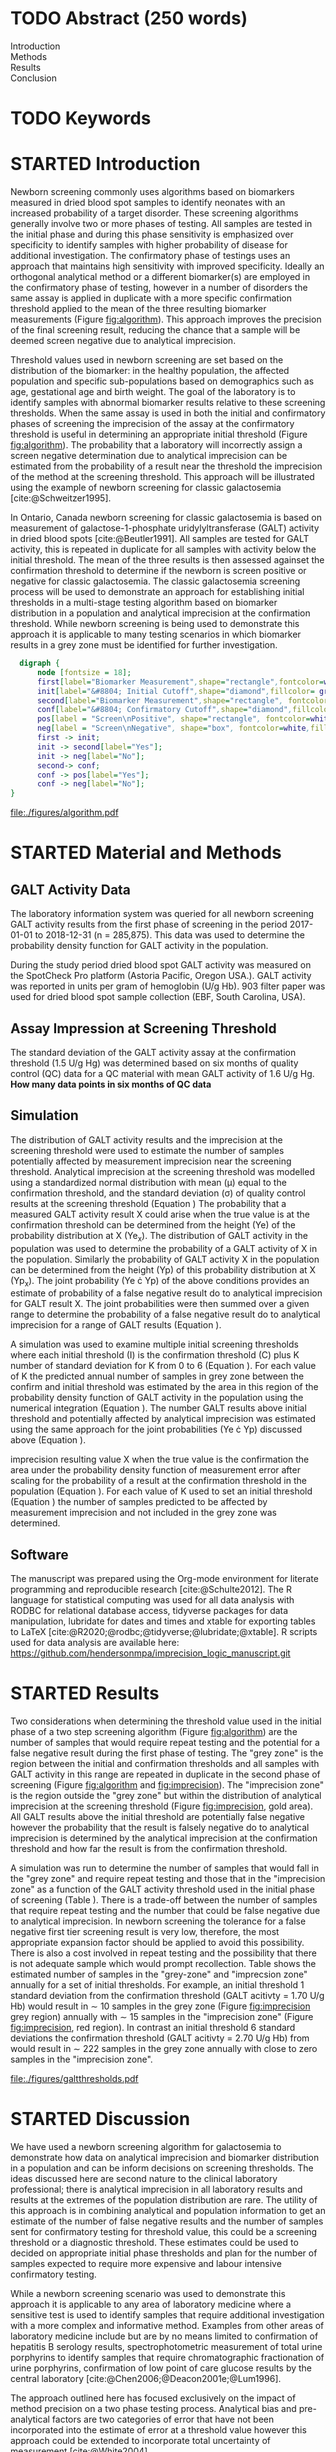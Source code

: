 :PROPERTIES:
- org-mode configuration
#+Latex_class: els-article
#+LANGUAGE:  en
#+OPTIONS:   title:nil author:nil date:nil  H:2 num:nil toc:nil \n:nil @:t ::t |:t ^:t -:t f:t *:t <:t
#+OPTIONS:   TeX:t LaTeX:t skip:nil d:nil todo:t pri:nil tags:not-in-toc
#+EXPORT_SELECT_TAGS: export
#+EXPORT_EXCLUDE_TAGS: noexport
#+LINK_UP:
#+LINK_HOME:
#+XSLT:
#+DRAWERS: LOGBOOK CLOCK HIDDEN PROPERTIES
#+SEQ_TODO: TODO(t) STARTED(s) DELEGATED(p) WAITING(w) | DONE(d) DEFERRED(f)
#+STARTUP: overview
#+STARTUP: noindent
#+bibliography: Collection.bib
#+cite_export: csl 
#+LaTeX_HEADER: \usepackage{lineno}
#+LaTeX_HEADER: \linenumbers
#+LaTeX_HEADER: \usepackage{setspace}
#+LaTeX_HEADER: \onehalfspacing
#+LaTeX_HEADER: \authblk
#+LaTeX_HEADER: \usepackage{pdfpages}
#+LaTeX_header: \usepackage{textpos}
#+LaTeX_header: \usepackage[final]{draftwatermark}
#+LaTeX_HEADER: \usepackage{gensymb}
#+LaTeX_HEADER: \usepackage{amsmath}
#+LaTeX_HEADER: \usepackage{chemfig}
#+LaTeX_HEADER: \setchemfig{atom style={scale=0.45}}
#+LaTeX_HEADER: \usepackage[]{mhchem}
:END:

#+BEGIN_EXPORT LaTeX
\begin{frontmatter}
\title{Imprecision Logic}
\author[NSO, UoO]{Matthew P.A. Henderson\corref{cor1}}
\ead{mhenderson@cheo.on.ca}
\author[NSO, UO]{Pranesh Chakraborty}
\address[NSO]{Newborn Screening Ontario, Children's Hospital of Eastern Ontario,Canada}
\address[UoO]{Department of Medicine, University of Ottawa,Canada} 
\cortext[cor1]{Corresponding author}
\end{frontmatter}
#+END_EXPORT

* COMMENT Notes                                                          
** Focused Report
- The Focused Report category is intended for concise method
  evaluation contributions and succinct clinical manuscripts. All
  Focused Reports will undergo peer review.
- Submissions in this category should contain four sections:
  - Abstract (structured, no more than 250 words)
  - Introduction
  - Methods
  - Results
  - Discussion
  - An Impact Statement should appear after the abstract.
- They should be no more than 1,500 words in length with a maximum of
  20 references and a total of no more than two tables and
  figures. Figures and tables should not be multipart (i.e., Fig. 1A,
  1B, 1C, Part 1, Part 2). No more than 5 authors should be
  listed. Supplemental data are permitted for Focused Reports.

In some instances, editors may request that a submission of another article type to JALM be decreased to meet the requirements of a Focused Report.

* TODO Abstract (250 words)
- Introduction :: 
- Methods ::
- Results ::
- Conclusion :: 
* TODO Keywords
* STARTED Introduction

Newborn screening commonly uses algorithms based on biomarkers
measured in dried blood spot samples to identify neonates with an
increased probability of a target disorder. These screening algorithms
generally involve two or more phases of testing. All samples are
tested in the initial phase and during this phase sensitivity is
emphasized over specificity to identify samples with higher
probability of disease for additional investigation. The confirmatory
phase of testings uses an approach that maintains high sensitivity
with improved specificity. Ideally an orthogonal analytical method or
a different biomarker(s) are employed in the confirmatory phase of
testing, however in a number of disorders the same assay is applied in
duplicate with a more specific confirmation threshold applied to the
mean of the three resulting biomarker measurements (Figure
[[fig:algorithm]]). This approach improves the precision of the final
screening result, reducing the chance that a sample will be deemed
screen negative due to analytical imprecision.

Threshold values used in newborn screening are set based on the
distribution of the biomarker: in the healthy population, the affected
population and specific sub-populations based on demographics such as
age, gestational age and birth weight. The goal of the laboratory is
to identify samples with abnormal biomarker results relative to these
screening thresholds. When the same assay is used in both the initial
and confirmatory phases of screening the imprecision of the assay at
the confirmatory threshold is useful in determining an appropriate
initial threshold (Figure [[fig:algorithm]]). The probability that a
laboratory will incorrectly assign a screen negative determination due
to analytical imprecision can be estimated from the probability of a
result near the threshold the imprecision of the method at the
screening threshold. This approach will be illustrated using the
example of newborn screening for classic galactosemia
[cite:@Schweitzer1995].

In Ontario, Canada newborn screening for classic galactosemia is based
on measurement of galactose-1-phosphate uridylyltransferase (GALT)
activity in dried blood spots [cite:@Beutler1991]. All samples are
tested for GALT activity, this is repeated in duplicate for all
samples with activity below the initial threshold. The mean of the
three results is then assessed againset the confirmation threshold to
determine if the newborn is screen positive or negative for classic
galactosemia. The classic galactosemia screening process will be used
to demonstrate an approach for establishing initial thresholds in a
multi-stage testing algorithm based on biomarker distribution in a
population and analytical imprecision at the confirmation
threshold. While newborn screening is being used to demonstrate this
approach it is applicable to many testing scenarios in which biomarker
results in a grey zone must be identified for further investigation.


#+BEGIN_SRC dot :file ./figures/algorithm.pdf :cmdline -Kdot -Tpdf
    digraph {
        node [fontsize = 18];
        first[label="Biomarker Measurement",shape="rectangle",fontcolor=white,fillcolor=steelblue3, style="rounded,filled"];
        init[label="&#8804; Initial Cutoff",shape="diamond",fillcolor= grey85, style="rounded,filled"];
        second[label="Biomarker Measurement",shape="rectangle", fontcolor=white,fillcolor=steelblue3, style="rounded,filled"];
        conf[label="&#8804; Confirmatory Cutoff",shape="diamond",fillcolor= grey85, style="rounded,filled"];
        pos[label = "Screen\nPositive", shape="rectangle", fontcolor=white,fillcolor=darkviolet, style="rounded,filled"];
        neg[label = "Screen\nNegative", shape="box", fontcolor=white,fillcolor=forestgreen, style="rounded,filled"];
        first -> init;
        init -> second[label="Yes"];
        init -> neg[label="No"];
        second-> conf;
        conf -> pos[label="Yes"];
        conf -> neg[label="No"];
  }
#+END_SRC

#+CAPTION[]: Simplified Screening Algorithm for a Disorder that Results in Low Biomarker Measurements. 
#+NAME: fig:algorithm
#+ATTR_LaTeX: :width 0.9\textwidth
#+RESULTS:
[[file:./figures/algorithm.pdf]]

\clearpage

* STARTED Material and Methods
** GALT Activity Data 
The laboratory information system was queried for all newborn
screening GALT activity results from the first phase of screening in
the period 2017-01-01 to 2018-12-31 (n = 285,875). This data was used
to determine the probability density function for GALT activity in the
population.

During the study period dried blood spot GALT activity was measured
on the SpotCheck Pro platform (Astoria Pacific, Oregon USA.). GALT
activity was reported in units per gram of hemoglobin (U/g Hb). 903
filter paper was used for dried blood spot sample collection (EBF,
South Carolina, USA).

** Assay Impression at Screening Threshold
The standard deviation of the GALT activity assay at the confirmation
threshold (1.5 U/g Hg) was determined based on six months of quality
control (QC) data for a QC material with mean GALT activity of 1.6 U/g
Hg.  *How many data points in six months of QC data*

** Simulation
The distribution of GALT activity results and the imprecision at the
screening threshold were used to estimate the number of samples
potentially affected by measurement imprecision near the screening
threshold. Analytical imprecision at the screening threshold was
modelled using a standardized normal distribution with mean (\mu)
equal to the confirmation threshold, and the standard deviation
(\sigma) of quality control results at the screening threshold
(Equation \ref{eq:error}) The probability that a measured GALT
activity result X could arise when the true value is at the
confirmation threshold can be determined from the height (Ye) of the
probability distribution at X (Ye_x). The distribution of GALT
activity in the population was used to determine the probability of a
GALT activity of X in the population. Similarly the probability of
GALT activity X in the population can be determined from the height
(Yp) of this probability distribution at X (Yp_x). The joint
probability (Ye \cdot Yp) of the above conditions provides an estimate
of probability of a false negative result do to analytical imprecision
for GALT result X. The joint probabilities were then summed over a
given range to determine the probability of a false negative result do
to analytical imprecision for a range of GALT results (Equation
\ref{eq:joint}).


#+BEGIN_EXPORT LaTeX
\begin{equation}\label{eq:joint}
p = \sum_{x=a}^b Ye_x \cdot Yp_x \cdot dx
\end{equation}
#+END_EXPORT

A simulation was used to examine multiple initial screening thresholds
where each initial threshold (I) is the confirmation threshold (C)
plus K number of standard deviation for K from 0 to 6 (Equation
\ref{eq:initial}). For each value of K the predicted annual number of
samples in grey zone between the confirm and initial threshold was
estimated by the area in this region of the probability density
function of GALT activity in the population using the numerical
integration (Equation \ref{eq:grey}). The number GALT results above
initial threshold and potentially affected by analytical imprecision
was estimated using the same approach for the joint probabilities (Ye
\cdot Yp) discussed above (Equation \ref{eq:imprecision}).

#+BEGIN_EXPORT LaTeX
\begin{equation}\label{eq:initial}
I = C + K\sigma 
\end{equation}
#+END_EXPORT

#+BEGIN_EXPORT LaTeX
\begin{equation}\label{eq:grey}
\text{grey zone samples}  =  n \cdot \sum_{x=confirm}^{initial} Yp_x \cdot dx
\end{equation}
#+END_EXPORT

#+BEGIN_EXPORT LaTeX
\begin{equation}\label{eq:imprecision}
\text{imprecision zone samples}  =  n \cdot \sum_{x=initial}^b Ye_x \cdot Yp_x \cdot dx
\end{equation}
#+END_EXPORT

imprecision resulting value X when the true value is the confirmation
the area under the probability density function of measurement error
after scaling for the probability of a result at the confirmation
threshold in the population (Equation \ref{eq:scaled}). For each
value of K used to set an initial threshold (Equation
\ref{eq:initial}) the number of samples predicted to be affected by
measurement imprecision and not included in the grey zone was
determined.

** Software
The manuscript was prepared using the Org-mode environment for
literate programming and reproducible research
[cite:@Schulte2012]. The R language for statistical computing was used
for all data analysis with RODBC for relational database access,
tidyverse packages for data manipulation, lubridate for dates and
times and xtable for exporting tables to
\LaTeX [cite:@R2020;@rodbc;@tidyverse;@lubridate;@xtable]. R scripts
used for data analysis are available here:
https://github.com/hendersonmpa/imprecision_logic_manuscript.git

* STARTED Results

Two considerations when determining the threshold value used in the
initial phase of a two step screening algorithm (Figure [[fig:algorithm]])
are the number of samples that would require repeat testing and the
potential for a false negative result during the first phase of
testing.  The "grey zone" is the region between the initial and
confirmation thresholds and all samples with GALT activity in this
range are repeated in duplicate in the second phase of screening
(Figure [[fig:algorithm]] and [[fig:imprecision]]). The "imprecision zone" is
the region outside the "grey zone" but within the distribution of
analytical imprecision at the screening threshold (Figure
[[fig:imprecision]], gold area). All GALT results above the initial
threshold are potentially false negative however the probability that
the result is falsely negative do to analytical imprecision is
determined by the analytical imprecision at the confirmation threshold
and how far the result is from the confirmation threshold.

A simulation was run to determine the number of samples that would
fall in the "grey zone" and require repeat testing and those that in
the "imprecision zone" as a function of the GALT activity threshold
used in the initial phase of screening (Table
\ref{tab:imprecision}). There is a trade-off between the number of
samples that require repeat testing and the number that could be false
negative due to analytical imprecision. In newborn screening the
tolerance for a false negative first tier screening result is very
low, therefore, the most appropriate expansion factor should be
applied to avoid this possibility. There is also a cost involved in
repeat testing and the possibility that there is not adequate sample
which would prompt recollection. Table \ref{tab:imprecision} shows the
estimated number of samples in the "grey-zone" and "imprecsion zone"
annually for a set of initial thresholds. For example, an initial
threshold 1 standard deviation from the confirmation threshold (GALT
acitivty = 1.70 U/g Hb) would result in \sim 10 samples in the grey
zone (Figure [[fig:imprecision]] grey region) annually with \sim 15
samples in the "imprecision zone" (Figure [[fig:imprecision]], red
region). In contrast an initial threshold 6 standard deviations the
confirmation threshold (GALT acitivty = 2.70 U/g Hb) from would result
in \sim 222 samples in the grey zone annually with close to zero samples in the
"imprecision zone".

#+begin_src R :session *R* :results values :exports none :tangle yes
     library("tidyverse")
     library("lubridate")
   #  library("readxl")
     library("RODBC")
     library("xtable")
     options(warn=-1) ## options(warn=0) to turn back on
     ## Suppress summarise info
     today <- as.Date(now())
     source("credentials.r")

     ## rescale a vector from 0 to 1
     rescale <- function(x){
       (x-min(x))/(max(x)-min(x))
     }

     '%!in%' <- function(x,y)!('%in%'(x,y))

     ### accept data, initial and confirm thresholds
     ### return the area of the probability density polygon 
     densprob <- function(dens, lower, upper) {
       x <- dens$x
       y <- dens$y
       dx <- x[2] - x[1] ## determine the increment
       C <- sum(y) * dx ## total area should be very close to 1
       p.unscaled <- sum(y[x >= lower & x <= upper]) * dx 
       round(p.unscaled/C, digits = 5) ## scaled probablity
     }


   ## Calculate the joint probability of the sample distribution and the imprecsion distribution for each y from the initial threshold to 6 SD
   jointprob  <- function(pop_data, confirm, lower, upper) {
     pop_dens <- density(galtfilter$result)
     x <- dens$x
     y <- dens$y
     dx <- x[2] - x[1] ## determine the increment
     pop_dens_region <- y[x >= lower & x <= upper] ##trim the pop dens to the region of interest

     ## create the imprecision region
     x2 <- seq(start,stop,dx)
     y2 <- dnorm(x2,confirm,sd)
     imp_dens_region <- y2[x2 >= lower & x2 <= upper] ##trim the imprecision dens to the region of interest
     #Create a dataframe with the Ys from both densities side by side
     sum(pop_dens_region * imp_dens_region) * dx
     }

  ## Testing
  ## jointprob(galtfilter$result, 1.7, 3.2)
#  jointprob(galtfilter$result, 1.5, 2.7, 3.2)
 # jointprob(galtfilter$result, 1.5, 1.5, 3.2)

  ## accept data, confirmation threshold, sd at the threshold, factor expansion factor
     ## return factor, lower, upper, grey area samples, uncertain area samples

  denssamples <- function(data, confirm, sd, factor , direction = "left", samples = 145000) {
       dens <- density(data)
       umsd  <- factor * sd
       sevensd  <- 7 * sd
       if (direction == "left") {
	 ## initial threshold based on the sd and factor
	 initial <- confirm + umsd
	 end <- confirm + sevensd
	 ## grey area between the confirm and initial thresholds
	 grey_area <- densprob(dens, confirm, initial)
	 ## Calculate the joint probability of the sample distribution and the imprecsion distribution for each value from the initial threshold to 6 SD
	 imprecision_area <- jointprob(data, confirm, initial, end)

       } else {
	 ## right sided threshold
	 print("Right sided thresholds not implemented")
       }
       ## area of the probability density polygon between the initial and 6 sd above
       grey_samples <- grey_area * samples
       imprecision_samples <- imprecision_area * samples
       list(factor, initial, grey_samples, imprecision_samples)
   }

  ## Testing
  ##  denssamples(galtfilter$result, 1.5, 0.2, 1, direction = "left")

    #+end_src

#+RESULTS:

#+begin_src R :session *R* :results values :exports none :tangle yes :cache no
  galtquery <- "select s.spcextcode1 as accession,
	   a.ansTimeMeasured as measured_time,
	   s.spcExtcode2 as form,
	   sd.sd2GestationAge as ga,
	   sd.sd2Weight as bw,
	   sd.sd2AgeAtCollection as aoc,
	   a.ansvalueplain as result,
	   va.ResultCode as result_code
	   from (select s.specimenid, a.testid, max(answerix) as answerindex
	   from Answer a inner join specimen s on s.SpecimenID = a.SpecimenID
	   where a.TestId = 13 
	   and a.ansStatus = 110
	   and s.spcextcode1 like '[0-9][0-9][0-9][0-9][0-9][0-9][0-9][0-9][0-9][0-9][0-9][0-9]'
	   and substring(s.spcextcode1,1,8) between '20170000' and '20190000'
	   and substring(s.spcextcode1,9,1) not in ('4', '7', '8')
	   group by s.specimenid, a.TestId) a1
	   inner join answer a on a1.SpecimenID = a.SpecimenID and a1.AnswerIndex = a.AnswerIX and a1.TestId = a.TestId
	   inner join specimen s on a1.specimenid = s.specimenid
	   inner join vw_Answers va on s.spcExtcode1 = va.AccessionNumber and a.TestId = va.TestID
	   inner join specimendetail2 sd on sd.SpecimenId = va.SpecimenID
	   order by s.spcextcode1"
  ## galtdata <- with_con(galtquery)
  ## write.csv(galtdata, file= paste0("./data/galt_data_", today, ".csv"))
  galtdata <- read.csv("./data/galt_data_2022-04-26.csv", stringsAsFactors = FALSE)
  galtdata$measured_time  <- ymd_hms(galtdata$measured_time)
  galtdata <- na.omit(galtdata)
  galtfilter <-  galtdata %>%
    filter( !result_code %in% c("GALT-C-01-100", "GALT-C-01-001", "GALT-C-01-012")) ## initial results only
    #filter(measured_time >= ymd_hms("2018-06-11 00:00:00") & !result_code %in% c("GALT-C-01-100", "GALT-C-01-001", "GALT-C-01-012")) ## initial result only
#+end_src

#+RESULTS:

#+begin_src R :session *R* :results output graphics file :file ./figures/galtthresholds.pdf :exports results :tangle yes
    dens <- density(galtfilter$result)
    sd <- 0.2 ##SD at postive confirm
    confirm  <- 2.0
    initial <- confirm + (1.1*sd)
    theight  <- max(dens$y[which(dens$x <= confirm)])
    bheight  <- max(dens$y[which(dens$x <= initial)])
    ## defining the region of FN uncertainty
    start  <- confirm - (6*sd)
    stop <- confirm + (6*sd)
    x2 <- seq(start,stop,0.01)
    y2 <- theight*rescale(dnorm(x2,confirm,sd))
    ## create indices for half of the UM distribution
    halfx2 <- seq(confirm,stop,0.01)
    halfy2 <- y2[length(halfx2):length(x2)]
    fnx2 <- seq(initial,stop,0.01)
    fny2 <- y2[(length(x2) - length(fnx2)):(length(x2) -1)]

  plot(x= 0:2*confirm, y = 0:2*bheight, type = "n",
	 xlab = "GALT Activity U/g Hb",
	 ylab = "Probability Density")
  ### polygons
  polygon(dens,col = "steelblue", border = "steelblue")
  ## imprecision zome
  # purple50 <- adjustcolor("purple", alpha.f = 0.25)
  with(dens, polygon(x=c(stop, stop, x[x < stop]), y=c(0, y[x=stop], y[x < stop]), col="goldenrod", border = "goldenrod"))
  ## grey zone
  with(dens, polygon(x=c(initial, initial, x[x < initial]), y=c(0, y[x=initial], y[x < initial]), col="grey75", border = "grey75"))
  ## positive
    with(dens, polygon(x=c(confirm, confirm, x[x < confirm]), y=c(0, y[x=confirm], y[x < confirm]), col="black", border = "black"))

    ## measurement error distribution
    points(x2,y2,type="l",col="red", lwd = 4) ## region of uncertainty of measurment
    zeros <- rep(0,length(x2)) # create a vector of zeros
    #polygon(c(x2,rev(x2)),c(y2,zeros), border = NA, col="red")

    #polygon(c(halfx2,rev(halfx2)),c(halfy2,zeros), border = NA, col="red")
    fnzeros <- rep(0,length(fnx2)) # create a vector of zeros
    polygon(c(fnx2,rev(fnx2)),c(fny2,fnzeros), border = NA, col="red")
    #area <- 0.01 * sum(halfy2)
    #samples <- round(area *145000, digits = 0)
    #text(x = 0.55, y = 0.004, label= paste("Annual results in red area:",samples), side = 3)

    abline(v = confirm, col = "black" , lty = 1, lwd = 3)
    abline(v = initial, col = "black", lty = 2, lwd = 3)
    #abline(v = confirm + (1*sd), col = "black", lty = 2, lwd = 2) 

    legend("topleft",
	   legend = c("positive", "grey zone", "imprecision zone", "negative", 
		       "analytical imprecision","confirmation threshold",
		      expression(paste("1", sigma, " threshold"))),
	   col = c("black", "grey75", "goldenrod", "steelblue" , "red", "black", "black"),
	   lty = c(NA, NA, NA, NA, NA, "solid", "dashed"),
	   pch = c(15, 15, 15, 15, 15, NA, NA))
#+end_src

#+CAPTION[]: The left side of the GALT activity population distribution, illustrating the imprecsion at the confirmation threshold. 
#+NAME: fig:imprecision
#+ATTR_LaTeX: :width 0.9\textwidth
#+RESULTS:
[[file:./figures/galtthresholds.pdf]]


#+begin_src R :session *R* :results output latex :exports results :tangle yes
  ## initialize the dataframe
  galtarea <- data.frame(factor = double(), initial = double(),
			 grey = double(), imprecision = double(),
			 stringsAsFactors = FALSE)

	  ## populate the dataframe
  for (i in 0:6) {
    galtarea[i+1,] <- denssamples(galtfilter$result, 1.5, 0.2, i, direction = "left")
  }

  galtarea %>% rename("Expansion Factor" = factor,
		      "Initial Threshold" = initial,
		      "Grey Zone" = grey,
		      "Imprecision Zone" =  imprecision) %>%
    xtable(caption = "Initial Threshold Simulation Results. In each simulation the confirmation threshold is set to 1.5 U/g Hb and the initial thresholds is increased by the corresponding expansion factor using (Equation \ref{eq:initial})",
	    label = "tab:imprecision", display = c("d", "d", "f", "f", "g")) %>%
	    print(include.rownames = FALSE)
    #+end_src

#+RESULTS:
#+begin_export latex
% latex table generated in R 4.0.3 by xtable 1.8-4 package
% Wed May 25 17:35:57 2022
\begin{table}[ht]
\centering
\begin{tabular}{rrrr}
  \hline
Expansion Factor & Initial Threshold & Grey Zone & Imprecision Zone \\ 
  \hline
  0 & 1.50 & 0.00 &  76 \\ 
    1 & 1.70 & 10.15 &  15 \\ 
    2 & 1.90 & 23.20 &   8 \\ 
    3 & 2.10 & 49.30 & 0.51 \\ 
    4 & 2.30 & 92.80 & 0.011 \\ 
    5 & 2.50 & 142.10 & 0.0002 \\ 
    6 & 2.70 & 221.85 & 4.9e-07 \\ 
   \hline
\end{tabular}
\caption{Initial Threshold Simulation Results. In each simulation the confirmation threshold is set to 1.5 U/g Hb and the initial thresholds is increased by the corresponding expansion factor using (Equation ef{eq:initial})} 
\label{tab:imprecision}
\end{table}
#+end_export

\clearpage

* STARTED Discussion

We have used a newborn screening algorithm for galactosemia to
demonstrate how data on analytical imprecision and biomarker
distribution in a population and can be inform decisions on screening
thresholds. The ideas discussed here are second nature to the clinical
laboratory professional; there is analytical imprecision in all
laboratory results and results at the extremes of the population
distribution are rare. The utility of this approach is in combining
analytical and population information to get an estimate of the number
of false negative results and the number of samples sent for
confirmatory testing for threshold value, this could be a screening
threshold or a diagnostic threshold. These estimates could be used to
decided on appropriate initial phase thresholds and plan for the
number of samples expected to require more expensive and labour
intensive confirmatory testing.

While a newborn screening scenario was used to demonstrate this
approach it is applicable to any area of laboratory medicine where a
sensitive test is used to identify samples that require additional
investigation with a more complex and informative method. Examples
from other areas of laboratory medicine include but are by no means
limited to confirmation of hepatitis B serology results,
spectrophotometric measurement of total urine porphyrins to identify
samples that require chromatographic fractionation of urine
porphyrins, confirmation of low point of care glucose results by the
central laboratory [cite:@Chen2006;@Deacon2001e;@Lum1996].

The approach outlined here has focused exclusively on the impact of
method precision on a two phase testing process. Analytical bias and
pre-analytical factors are two categories of error that have not been
incorporated into the estimate of error at a threshold value however
this approach could be extended to incorporate total uncertainty of
measurement [cite:@White2004].

* DONE Acknowledgments
Funding: None.
* References
#+print_bibliography:

